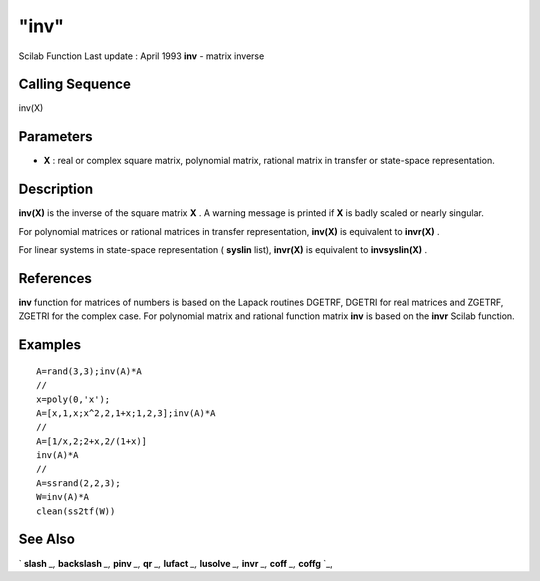 ====
"inv"
====

Scilab Function Last update : April 1993
**inv** - matrix inverse



Calling Sequence
~~~~~~~~~~~~~~~~

inv(X)




Parameters
~~~~~~~~~~


+ **X** : real or complex square matrix, polynomial matrix, rational
  matrix in transfer or state-space representation.




Description
~~~~~~~~~~~

**inv(X)** is the inverse of the square matrix **X** . A warning
message is printed if **X** is badly scaled or nearly singular.

For polynomial matrices or rational matrices in transfer
representation, **inv(X)** is equivalent to **invr(X)** .

For linear systems in state-space representation ( **syslin** list),
**invr(X)** is equivalent to **invsyslin(X)** .



References
~~~~~~~~~~

**inv** function for matrices of numbers is based on the Lapack
routines DGETRF, DGETRI for real matrices and ZGETRF, ZGETRI for the
complex case. For polynomial matrix and rational function matrix
**inv** is based on the **invr** Scilab function.



Examples
~~~~~~~~


::

    
    
    A=rand(3,3);inv(A)*A
    //
    x=poly(0,'x');
    A=[x,1,x;x^2,2,1+x;1,2,3];inv(A)*A
    //
    A=[1/x,2;2+x,2/(1+x)]
    inv(A)*A
    //
    A=ssrand(2,2,3);
    W=inv(A)*A
    clean(ss2tf(W))
     
      




See Also
~~~~~~~~

` **slash** `_,` **backslash** `_,` **pinv** `_,` **qr** `_,`
**lufact** `_,` **lusolve** `_,` **invr** `_,` **coff** `_,` **coffg**
`_,

.. _
      : ://./linear/coff.htm
.. _
      : ://./linear/qr.htm
.. _
      : ://./linear/lufact.htm
.. _
      : ://./linear/../programming/backslash.htm
.. _
      : ://./linear/../programming/slash.htm
.. _
      : ://./linear/../polynomials/invr.htm
.. _
      : ://./linear/../polynomials/coffg.htm
.. _
      : ://./linear/lusolve.htm
.. _
      : ://./linear/pinv.htm


